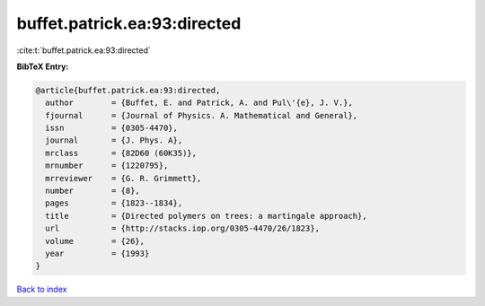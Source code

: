 buffet.patrick.ea:93:directed
=============================

:cite:t:`buffet.patrick.ea:93:directed`

**BibTeX Entry:**

.. code-block:: bibtex

   @article{buffet.patrick.ea:93:directed,
     author        = {Buffet, E. and Patrick, A. and Pul\'{e}, J. V.},
     fjournal      = {Journal of Physics. A. Mathematical and General},
     issn          = {0305-4470},
     journal       = {J. Phys. A},
     mrclass       = {82D60 (60K35)},
     mrnumber      = {1220795},
     mrreviewer    = {G. R. Grimmett},
     number        = {8},
     pages         = {1823--1834},
     title         = {Directed polymers on trees: a martingale approach},
     url           = {http://stacks.iop.org/0305-4470/26/1823},
     volume        = {26},
     year          = {1993}
   }

`Back to index <../By-Cite-Keys.html>`_
